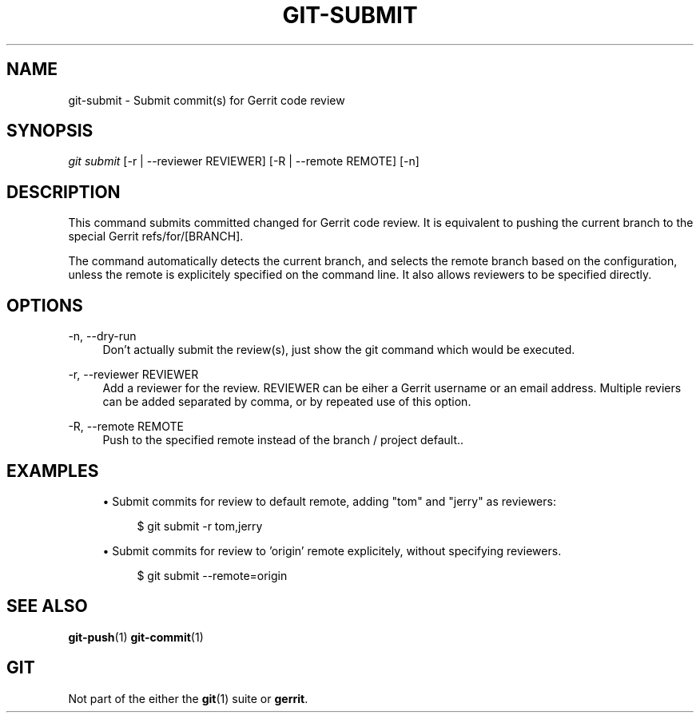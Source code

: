 .TH "GIT\-SUBMIT" "1" "09/22/2015" "Git extension" "Gerrit Tools"
.ie \n(.g .ds Aq \(aq
.el       .ds Aq '
.nh
.ad l
.SH "NAME"
git-submit \- Submit commit(s) for Gerrit code review
.SH "SYNOPSIS"
.sp
.nf
\fIgit submit \fR [\-r | \-\-reviewer REVIEWER] [\-R | \-\-remote REMOTE] [\-n]
.fi
.sp
.SH "DESCRIPTION"
.sp
This command submits committed changed for Gerrit code review\&. It is equivalent to pushing the current branch to the special Gerrit refs/for/[BRANCH]\&.
.sp
The command automatically detects the current branch, and selects the remote branch based on the configuration, unless the remote is explicitely specified on the command line\&. It also allows reviewers to be specified directly\&.
.SH "OPTIONS"
.PP
\-n, \-\-dry\-run
.RS 4
Don\(cqt actually submit the review(s), just show the git command which would be executed\&.
.RE
.PP
\-r, \-\-reviewer REVIEWER
.RS 4
Add a reviewer for the review\&. REVIEWER can be eiher a Gerrit username or an email address\&. Multiple reviers can be added separated by comma, or by repeated use of this option\&.
.RE
.PP
\-R, \-\-remote REMOTE
.RS 4
Push to the specified remote instead of the branch / project default.\&.
.RE
.SH "EXAMPLES"
.sp
.RS 4
.ie n \{\
\h'-04'\(bu\h'+03'\c
.\}
.el \{\
.sp -1
.IP \(bu 2.3
.\}
Submit commits for review to default remote, adding "tom" and "jerry" as reviewers:
.sp
.if n \{\
.RS 4
.\}
.nf
$ git submit -r tom,jerry
.fi
.if n \{\
.RE
.\}
.sp
.ie n \{\
\h'-04'\(bu\h'+03'\c
.\}
.el \{\
.sp -1
.IP \(bu 2.3
.\}
Submit commits for review to 'origin' remote explicitely, without specifying reviewers.
.sp
.if n \{\
.RS 4
.\}
.nf
$ git submit --remote=origin
.fi
.if n \{\
.RE
.\}
.sp
.SH "SEE ALSO"
.sp
\fBgit-push\fR(1) \fBgit-commit\fR(1)
.SH "GIT"
.sp
Not part of the either the \fBgit\fR(1) suite or \fBgerrit\fR\&.
